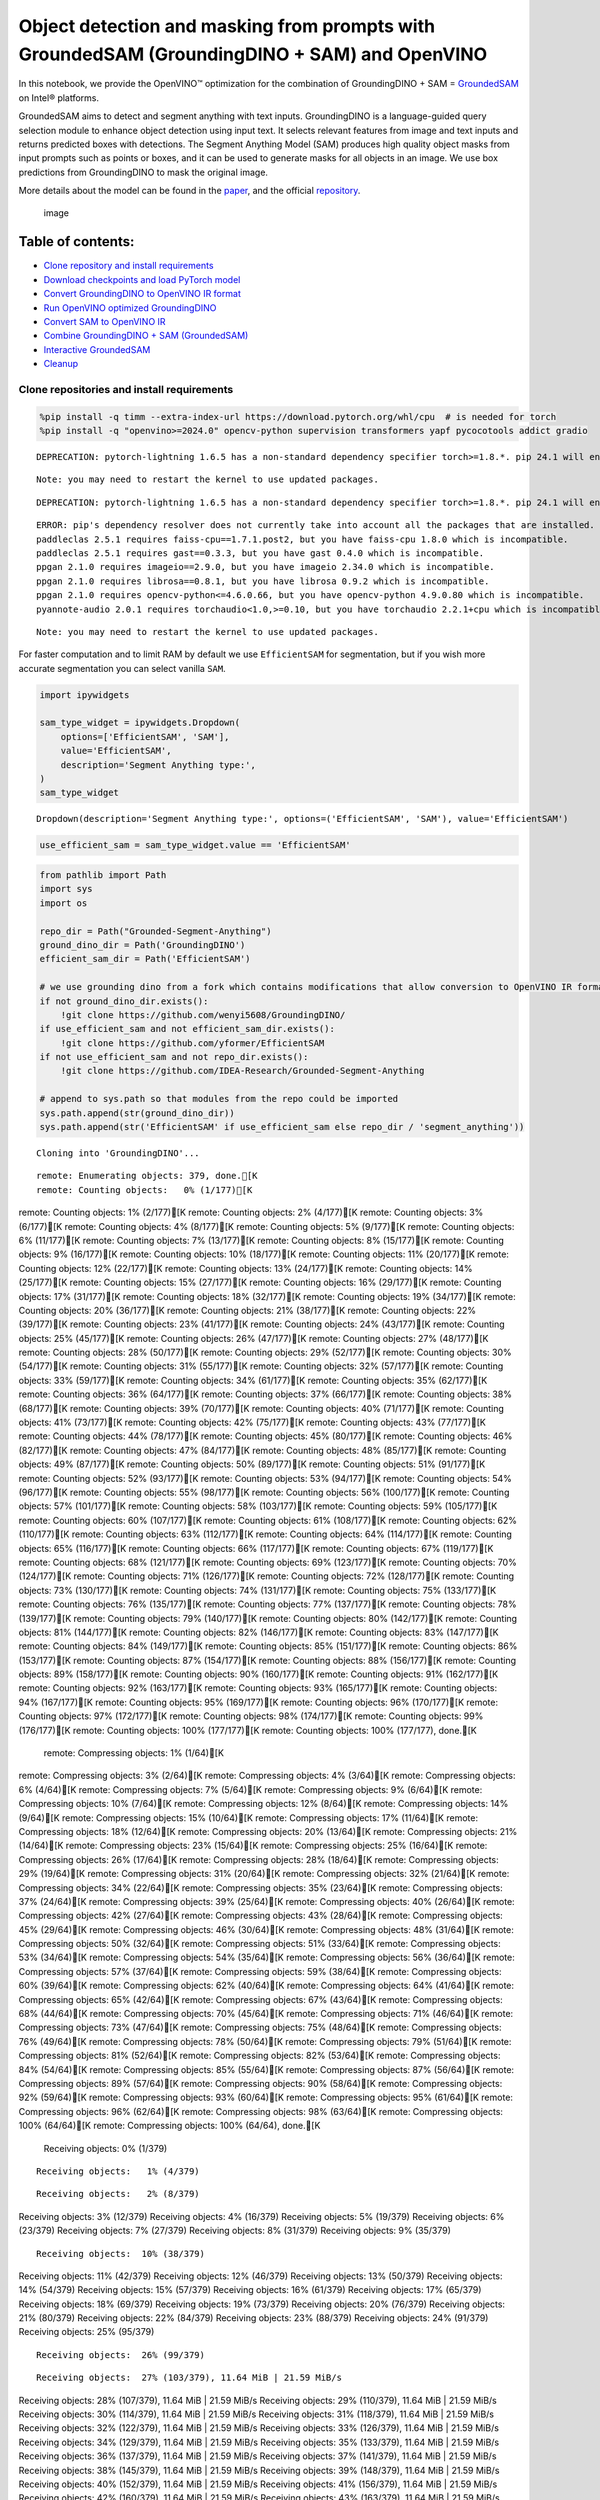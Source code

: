 Object detection and masking from prompts with GroundedSAM (GroundingDINO + SAM) and OpenVINO
=============================================================================================

In this notebook, we provide the OpenVINO™ optimization for the
combination of GroundingDINO + SAM =
`GroundedSAM <https://github.com/IDEA-Research/Grounded-Segment-Anything>`__
on Intel® platforms.

GroundedSAM aims to detect and segment anything with text inputs.
GroundingDINO is a language-guided query selection module to enhance
object detection using input text. It selects relevant features from
image and text inputs and returns predicted boxes with detections. The
Segment Anything Model (SAM) produces high quality object masks from
input prompts such as points or boxes, and it can be used to generate
masks for all objects in an image. We use box predictions from
GroundingDINO to mask the original image.

More details about the model can be found in the
`paper <https://arxiv.org/abs/2401.14159>`__, and the official
`repository <https://github.com/IDEA-Research/Grounded-Segment-Anything>`__.

.. figure:: https://github.com/openvinotoolkit/openvino_notebooks/assets/5703039/3c19063a-c60a-4d5d-b534-e1305a854180
   :alt: image

   image

Table of contents:
^^^^^^^^^^^^^^^^^^

-  `Clone repository and install
   requirements <#clone-repository-and-install-requirements>`__
-  `Download checkpoints and load PyTorch
   model <#download-checkpoints-and-load-pytorch-model>`__
-  `Convert GroundingDINO to OpenVINO IR
   format <#convert-groundingdino-to-openvino-ir-format>`__
-  `Run OpenVINO optimized
   GroundingDINO <#run-openvino-optimized-groundingdino>`__
-  `Convert SAM to OpenVINO IR <#convert-sam-to-openvino-ir>`__
-  `Combine GroundingDINO + SAM
   (GroundedSAM) <#combine-groundingdino--sam-groundedsam>`__
-  `Interactive GroundedSAM <#interactive-groundedsam>`__
-  `Cleanup <#cleanup>`__

Clone repositories and install requirements
~~~~~~~~~~~~~~~~~~~~~~~~~~~~~~~~~~~~~~~~~~~



.. code:: ipython3

    %pip install -q timm --extra-index-url https://download.pytorch.org/whl/cpu  # is needed for torch
    %pip install -q "openvino>=2024.0" opencv-python supervision transformers yapf pycocotools addict gradio


.. parsed-literal::

    DEPRECATION: pytorch-lightning 1.6.5 has a non-standard dependency specifier torch>=1.8.*. pip 24.1 will enforce this behaviour change. A possible replacement is to upgrade to a newer version of pytorch-lightning or contact the author to suggest that they release a version with a conforming dependency specifiers. Discussion can be found at https://github.com/pypa/pip/issues/12063
    

.. parsed-literal::

    Note: you may need to restart the kernel to use updated packages.


.. parsed-literal::

    DEPRECATION: pytorch-lightning 1.6.5 has a non-standard dependency specifier torch>=1.8.*. pip 24.1 will enforce this behaviour change. A possible replacement is to upgrade to a newer version of pytorch-lightning or contact the author to suggest that they release a version with a conforming dependency specifiers. Discussion can be found at https://github.com/pypa/pip/issues/12063
    

.. parsed-literal::

    ERROR: pip's dependency resolver does not currently take into account all the packages that are installed. This behaviour is the source of the following dependency conflicts.
    paddleclas 2.5.1 requires faiss-cpu==1.7.1.post2, but you have faiss-cpu 1.8.0 which is incompatible.
    paddleclas 2.5.1 requires gast==0.3.3, but you have gast 0.4.0 which is incompatible.
    ppgan 2.1.0 requires imageio==2.9.0, but you have imageio 2.34.0 which is incompatible.
    ppgan 2.1.0 requires librosa==0.8.1, but you have librosa 0.9.2 which is incompatible.
    ppgan 2.1.0 requires opencv-python<=4.6.0.66, but you have opencv-python 4.9.0.80 which is incompatible.
    pyannote-audio 2.0.1 requires torchaudio<1.0,>=0.10, but you have torchaudio 2.2.1+cpu which is incompatible.
    

.. parsed-literal::

    Note: you may need to restart the kernel to use updated packages.


For faster computation and to limit RAM by default we use
``EfficientSAM`` for segmentation, but if you wish more accurate
segmentation you can select vanilla ``SAM``.

.. code:: ipython3

    import ipywidgets
    
    sam_type_widget = ipywidgets.Dropdown(
        options=['EfficientSAM', 'SAM'],
        value='EfficientSAM',
        description='Segment Anything type:',
    )
    sam_type_widget




.. parsed-literal::

    Dropdown(description='Segment Anything type:', options=('EfficientSAM', 'SAM'), value='EfficientSAM')



.. code:: ipython3

    use_efficient_sam = sam_type_widget.value == 'EfficientSAM'

.. code:: ipython3

    from pathlib import Path
    import sys
    import os
    
    repo_dir = Path("Grounded-Segment-Anything")
    ground_dino_dir = Path('GroundingDINO')
    efficient_sam_dir = Path('EfficientSAM')
    
    # we use grounding dino from a fork which contains modifications that allow conversion to OpenVINO IR format
    if not ground_dino_dir.exists():
        !git clone https://github.com/wenyi5608/GroundingDINO/
    if use_efficient_sam and not efficient_sam_dir.exists():
        !git clone https://github.com/yformer/EfficientSAM
    if not use_efficient_sam and not repo_dir.exists():
        !git clone https://github.com/IDEA-Research/Grounded-Segment-Anything
    
    # append to sys.path so that modules from the repo could be imported
    sys.path.append(str(ground_dino_dir))
    sys.path.append(str('EfficientSAM' if use_efficient_sam else repo_dir / 'segment_anything'))


.. parsed-literal::

    Cloning into 'GroundingDINO'...


.. parsed-literal::

    remote: Enumerating objects: 379, done.[K
    remote: Counting objects:   0% (1/177)[K
remote: Counting objects:   1% (2/177)[K
remote: Counting objects:   2% (4/177)[K
remote: Counting objects:   3% (6/177)[K
remote: Counting objects:   4% (8/177)[K
remote: Counting objects:   5% (9/177)[K
remote: Counting objects:   6% (11/177)[K
remote: Counting objects:   7% (13/177)[K
remote: Counting objects:   8% (15/177)[K
remote: Counting objects:   9% (16/177)[K
remote: Counting objects:  10% (18/177)[K
remote: Counting objects:  11% (20/177)[K
remote: Counting objects:  12% (22/177)[K
remote: Counting objects:  13% (24/177)[K
remote: Counting objects:  14% (25/177)[K
remote: Counting objects:  15% (27/177)[K
remote: Counting objects:  16% (29/177)[K
remote: Counting objects:  17% (31/177)[K
remote: Counting objects:  18% (32/177)[K
remote: Counting objects:  19% (34/177)[K
remote: Counting objects:  20% (36/177)[K
remote: Counting objects:  21% (38/177)[K
remote: Counting objects:  22% (39/177)[K
remote: Counting objects:  23% (41/177)[K
remote: Counting objects:  24% (43/177)[K
remote: Counting objects:  25% (45/177)[K
remote: Counting objects:  26% (47/177)[K
remote: Counting objects:  27% (48/177)[K
remote: Counting objects:  28% (50/177)[K
remote: Counting objects:  29% (52/177)[K
remote: Counting objects:  30% (54/177)[K
remote: Counting objects:  31% (55/177)[K
remote: Counting objects:  32% (57/177)[K
remote: Counting objects:  33% (59/177)[K
remote: Counting objects:  34% (61/177)[K
remote: Counting objects:  35% (62/177)[K
remote: Counting objects:  36% (64/177)[K
remote: Counting objects:  37% (66/177)[K
remote: Counting objects:  38% (68/177)[K
remote: Counting objects:  39% (70/177)[K
remote: Counting objects:  40% (71/177)[K
remote: Counting objects:  41% (73/177)[K
remote: Counting objects:  42% (75/177)[K
remote: Counting objects:  43% (77/177)[K
remote: Counting objects:  44% (78/177)[K
remote: Counting objects:  45% (80/177)[K
remote: Counting objects:  46% (82/177)[K
remote: Counting objects:  47% (84/177)[K
remote: Counting objects:  48% (85/177)[K
remote: Counting objects:  49% (87/177)[K
remote: Counting objects:  50% (89/177)[K
remote: Counting objects:  51% (91/177)[K
remote: Counting objects:  52% (93/177)[K
remote: Counting objects:  53% (94/177)[K
remote: Counting objects:  54% (96/177)[K
remote: Counting objects:  55% (98/177)[K
remote: Counting objects:  56% (100/177)[K
remote: Counting objects:  57% (101/177)[K
remote: Counting objects:  58% (103/177)[K
remote: Counting objects:  59% (105/177)[K
remote: Counting objects:  60% (107/177)[K
remote: Counting objects:  61% (108/177)[K
remote: Counting objects:  62% (110/177)[K
remote: Counting objects:  63% (112/177)[K
remote: Counting objects:  64% (114/177)[K
remote: Counting objects:  65% (116/177)[K
remote: Counting objects:  66% (117/177)[K
remote: Counting objects:  67% (119/177)[K
remote: Counting objects:  68% (121/177)[K
remote: Counting objects:  69% (123/177)[K
remote: Counting objects:  70% (124/177)[K
remote: Counting objects:  71% (126/177)[K
remote: Counting objects:  72% (128/177)[K
remote: Counting objects:  73% (130/177)[K
remote: Counting objects:  74% (131/177)[K
remote: Counting objects:  75% (133/177)[K
remote: Counting objects:  76% (135/177)[K
remote: Counting objects:  77% (137/177)[K
remote: Counting objects:  78% (139/177)[K
remote: Counting objects:  79% (140/177)[K
remote: Counting objects:  80% (142/177)[K
remote: Counting objects:  81% (144/177)[K
remote: Counting objects:  82% (146/177)[K
remote: Counting objects:  83% (147/177)[K
remote: Counting objects:  84% (149/177)[K
remote: Counting objects:  85% (151/177)[K
remote: Counting objects:  86% (153/177)[K
remote: Counting objects:  87% (154/177)[K
remote: Counting objects:  88% (156/177)[K
remote: Counting objects:  89% (158/177)[K
remote: Counting objects:  90% (160/177)[K
remote: Counting objects:  91% (162/177)[K
remote: Counting objects:  92% (163/177)[K
remote: Counting objects:  93% (165/177)[K
remote: Counting objects:  94% (167/177)[K
remote: Counting objects:  95% (169/177)[K
remote: Counting objects:  96% (170/177)[K
remote: Counting objects:  97% (172/177)[K
remote: Counting objects:  98% (174/177)[K
remote: Counting objects:  99% (176/177)[K
remote: Counting objects: 100% (177/177)[K
remote: Counting objects: 100% (177/177), done.[K
    remote: Compressing objects:   1% (1/64)[K
remote: Compressing objects:   3% (2/64)[K
remote: Compressing objects:   4% (3/64)[K
remote: Compressing objects:   6% (4/64)[K
remote: Compressing objects:   7% (5/64)[K
remote: Compressing objects:   9% (6/64)[K
remote: Compressing objects:  10% (7/64)[K
remote: Compressing objects:  12% (8/64)[K
remote: Compressing objects:  14% (9/64)[K
remote: Compressing objects:  15% (10/64)[K
remote: Compressing objects:  17% (11/64)[K
remote: Compressing objects:  18% (12/64)[K
remote: Compressing objects:  20% (13/64)[K
remote: Compressing objects:  21% (14/64)[K
remote: Compressing objects:  23% (15/64)[K
remote: Compressing objects:  25% (16/64)[K
remote: Compressing objects:  26% (17/64)[K
remote: Compressing objects:  28% (18/64)[K
remote: Compressing objects:  29% (19/64)[K
remote: Compressing objects:  31% (20/64)[K
remote: Compressing objects:  32% (21/64)[K
remote: Compressing objects:  34% (22/64)[K
remote: Compressing objects:  35% (23/64)[K
remote: Compressing objects:  37% (24/64)[K
remote: Compressing objects:  39% (25/64)[K
remote: Compressing objects:  40% (26/64)[K
remote: Compressing objects:  42% (27/64)[K
remote: Compressing objects:  43% (28/64)[K
remote: Compressing objects:  45% (29/64)[K
remote: Compressing objects:  46% (30/64)[K
remote: Compressing objects:  48% (31/64)[K
remote: Compressing objects:  50% (32/64)[K
remote: Compressing objects:  51% (33/64)[K
remote: Compressing objects:  53% (34/64)[K
remote: Compressing objects:  54% (35/64)[K
remote: Compressing objects:  56% (36/64)[K
remote: Compressing objects:  57% (37/64)[K
remote: Compressing objects:  59% (38/64)[K
remote: Compressing objects:  60% (39/64)[K
remote: Compressing objects:  62% (40/64)[K
remote: Compressing objects:  64% (41/64)[K
remote: Compressing objects:  65% (42/64)[K
remote: Compressing objects:  67% (43/64)[K
remote: Compressing objects:  68% (44/64)[K
remote: Compressing objects:  70% (45/64)[K
remote: Compressing objects:  71% (46/64)[K
remote: Compressing objects:  73% (47/64)[K
remote: Compressing objects:  75% (48/64)[K
remote: Compressing objects:  76% (49/64)[K
remote: Compressing objects:  78% (50/64)[K
remote: Compressing objects:  79% (51/64)[K
remote: Compressing objects:  81% (52/64)[K
remote: Compressing objects:  82% (53/64)[K
remote: Compressing objects:  84% (54/64)[K
remote: Compressing objects:  85% (55/64)[K
remote: Compressing objects:  87% (56/64)[K
remote: Compressing objects:  89% (57/64)[K
remote: Compressing objects:  90% (58/64)[K
remote: Compressing objects:  92% (59/64)[K
remote: Compressing objects:  93% (60/64)[K
remote: Compressing objects:  95% (61/64)[K
remote: Compressing objects:  96% (62/64)[K
remote: Compressing objects:  98% (63/64)[K
remote: Compressing objects: 100% (64/64)[K
remote: Compressing objects: 100% (64/64), done.[K
    Receiving objects:   0% (1/379)

.. parsed-literal::

    Receiving objects:   1% (4/379)

.. parsed-literal::

    Receiving objects:   2% (8/379)
Receiving objects:   3% (12/379)
Receiving objects:   4% (16/379)
Receiving objects:   5% (19/379)
Receiving objects:   6% (23/379)
Receiving objects:   7% (27/379)
Receiving objects:   8% (31/379)
Receiving objects:   9% (35/379)

.. parsed-literal::

    Receiving objects:  10% (38/379)
Receiving objects:  11% (42/379)
Receiving objects:  12% (46/379)
Receiving objects:  13% (50/379)
Receiving objects:  14% (54/379)
Receiving objects:  15% (57/379)
Receiving objects:  16% (61/379)
Receiving objects:  17% (65/379)
Receiving objects:  18% (69/379)
Receiving objects:  19% (73/379)
Receiving objects:  20% (76/379)
Receiving objects:  21% (80/379)
Receiving objects:  22% (84/379)
Receiving objects:  23% (88/379)
Receiving objects:  24% (91/379)
Receiving objects:  25% (95/379)

.. parsed-literal::

    Receiving objects:  26% (99/379)

.. parsed-literal::

    Receiving objects:  27% (103/379), 11.64 MiB | 21.59 MiB/s
Receiving objects:  28% (107/379), 11.64 MiB | 21.59 MiB/s
Receiving objects:  29% (110/379), 11.64 MiB | 21.59 MiB/s
Receiving objects:  30% (114/379), 11.64 MiB | 21.59 MiB/s
Receiving objects:  31% (118/379), 11.64 MiB | 21.59 MiB/s
Receiving objects:  32% (122/379), 11.64 MiB | 21.59 MiB/s
Receiving objects:  33% (126/379), 11.64 MiB | 21.59 MiB/s
Receiving objects:  34% (129/379), 11.64 MiB | 21.59 MiB/s
Receiving objects:  35% (133/379), 11.64 MiB | 21.59 MiB/s
Receiving objects:  36% (137/379), 11.64 MiB | 21.59 MiB/s
Receiving objects:  37% (141/379), 11.64 MiB | 21.59 MiB/s
Receiving objects:  38% (145/379), 11.64 MiB | 21.59 MiB/s
Receiving objects:  39% (148/379), 11.64 MiB | 21.59 MiB/s
Receiving objects:  40% (152/379), 11.64 MiB | 21.59 MiB/s
Receiving objects:  41% (156/379), 11.64 MiB | 21.59 MiB/s
Receiving objects:  42% (160/379), 11.64 MiB | 21.59 MiB/s
Receiving objects:  43% (163/379), 11.64 MiB | 21.59 MiB/s
Receiving objects:  44% (167/379), 11.64 MiB | 21.59 MiB/s
Receiving objects:  45% (171/379), 11.64 MiB | 21.59 MiB/s
Receiving objects:  46% (175/379), 11.64 MiB | 21.59 MiB/s
Receiving objects:  47% (179/379), 11.64 MiB | 21.59 MiB/s
Receiving objects:  48% (182/379), 11.64 MiB | 21.59 MiB/s
Receiving objects:  49% (186/379), 11.64 MiB | 21.59 MiB/s

.. parsed-literal::

    Receiving objects:  50% (190/379), 11.64 MiB | 21.59 MiB/s
Receiving objects:  51% (194/379), 11.64 MiB | 21.59 MiB/s
Receiving objects:  52% (198/379), 11.64 MiB | 21.59 MiB/s
Receiving objects:  53% (201/379), 11.64 MiB | 21.59 MiB/s
Receiving objects:  54% (205/379), 11.64 MiB | 21.59 MiB/s
Receiving objects:  55% (209/379), 11.64 MiB | 21.59 MiB/s
Receiving objects:  56% (213/379), 11.64 MiB | 21.59 MiB/s
Receiving objects:  57% (217/379), 11.64 MiB | 21.59 MiB/s
Receiving objects:  58% (220/379), 11.64 MiB | 21.59 MiB/s
Receiving objects:  59% (224/379), 11.64 MiB | 21.59 MiB/s
Receiving objects:  60% (228/379), 11.64 MiB | 21.59 MiB/s
Receiving objects:  61% (232/379), 11.64 MiB | 21.59 MiB/s
Receiving objects:  62% (235/379), 11.64 MiB | 21.59 MiB/s
Receiving objects:  63% (239/379), 11.64 MiB | 21.59 MiB/s
Receiving objects:  64% (243/379), 11.64 MiB | 21.59 MiB/s
Receiving objects:  65% (247/379), 11.64 MiB | 21.59 MiB/s
Receiving objects:  66% (251/379), 11.64 MiB | 21.59 MiB/s
Receiving objects:  67% (254/379), 11.64 MiB | 21.59 MiB/s
Receiving objects:  68% (258/379), 11.64 MiB | 21.59 MiB/s
Receiving objects:  69% (262/379), 11.64 MiB | 21.59 MiB/s
Receiving objects:  70% (266/379), 11.64 MiB | 21.59 MiB/s
Receiving objects:  71% (270/379), 11.64 MiB | 21.59 MiB/s
Receiving objects:  72% (273/379), 11.64 MiB | 21.59 MiB/s
Receiving objects:  73% (277/379), 11.64 MiB | 21.59 MiB/s
Receiving objects:  74% (281/379), 11.64 MiB | 21.59 MiB/s
Receiving objects:  75% (285/379), 11.64 MiB | 21.59 MiB/s
remote: Total 379 (delta 137), reused 113 (delta 113), pack-reused 202[K
    Receiving objects:  76% (289/379), 11.64 MiB | 21.59 MiB/s
Receiving objects:  77% (292/379), 11.64 MiB | 21.59 MiB/s
Receiving objects:  78% (296/379), 11.64 MiB | 21.59 MiB/s
Receiving objects:  79% (300/379), 11.64 MiB | 21.59 MiB/s
Receiving objects:  80% (304/379), 11.64 MiB | 21.59 MiB/s
Receiving objects:  81% (307/379), 11.64 MiB | 21.59 MiB/s
Receiving objects:  82% (311/379), 11.64 MiB | 21.59 MiB/s
Receiving objects:  83% (315/379), 11.64 MiB | 21.59 MiB/s
Receiving objects:  84% (319/379), 11.64 MiB | 21.59 MiB/s
Receiving objects:  85% (323/379), 11.64 MiB | 21.59 MiB/s
Receiving objects:  86% (326/379), 11.64 MiB | 21.59 MiB/s
Receiving objects:  87% (330/379), 11.64 MiB | 21.59 MiB/s
Receiving objects:  88% (334/379), 11.64 MiB | 21.59 MiB/s
Receiving objects:  89% (338/379), 11.64 MiB | 21.59 MiB/s
Receiving objects:  90% (342/379), 11.64 MiB | 21.59 MiB/s
Receiving objects:  91% (345/379), 11.64 MiB | 21.59 MiB/s
Receiving objects:  92% (349/379), 11.64 MiB | 21.59 MiB/s
Receiving objects:  93% (353/379), 11.64 MiB | 21.59 MiB/s
Receiving objects:  94% (357/379), 11.64 MiB | 21.59 MiB/s
Receiving objects:  95% (361/379), 11.64 MiB | 21.59 MiB/s
Receiving objects:  96% (364/379), 11.64 MiB | 21.59 MiB/s
Receiving objects:  97% (368/379), 11.64 MiB | 21.59 MiB/s
Receiving objects:  98% (372/379), 11.64 MiB | 21.59 MiB/s
Receiving objects:  99% (376/379), 11.64 MiB | 21.59 MiB/s
Receiving objects: 100% (379/379), 11.64 MiB | 21.59 MiB/s
Receiving objects: 100% (379/379), 14.03 MiB | 21.38 MiB/s, done.
    Resolving deltas:   0% (0/195)
Resolving deltas:   1% (2/195)
Resolving deltas:   3% (7/195)
Resolving deltas:   7% (14/195)
Resolving deltas:   8% (16/195)
Resolving deltas:  16% (32/195)
Resolving deltas:  17% (35/195)
Resolving deltas:  18% (37/195)
Resolving deltas:  19% (38/195)
Resolving deltas:  20% (40/195)
Resolving deltas:  21% (41/195)
Resolving deltas:  22% (43/195)
Resolving deltas:  27% (53/195)
Resolving deltas:  42% (83/195)
Resolving deltas:  44% (87/195)
Resolving deltas:  47% (93/195)
Resolving deltas:  55% (108/195)
Resolving deltas:  56% (111/195)
Resolving deltas:  57% (112/195)
Resolving deltas:  58% (114/195)
Resolving deltas:  60% (117/195)
Resolving deltas:  61% (119/195)
Resolving deltas:  63% (123/195)
Resolving deltas:  65% (127/195)
Resolving deltas:  69% (135/195)
Resolving deltas:  70% (138/195)
Resolving deltas:  71% (139/195)
Resolving deltas:  72% (142/195)
Resolving deltas:  75% (148/195)
Resolving deltas:  76% (149/195)
Resolving deltas:  78% (153/195)
Resolving deltas:  80% (157/195)
Resolving deltas:  82% (160/195)
Resolving deltas: 100% (195/195)
Resolving deltas: 100% (195/195), done.


.. parsed-literal::

    Cloning into 'EfficientSAM'...


.. parsed-literal::

    remote: Enumerating objects: 424, done.[K
    remote: Counting objects:   0% (1/140)[K
remote: Counting objects:   1% (2/140)[K
remote: Counting objects:   2% (3/140)[K
remote: Counting objects:   3% (5/140)[K
remote: Counting objects:   4% (6/140)[K
remote: Counting objects:   5% (7/140)[K
remote: Counting objects:   6% (9/140)[K
remote: Counting objects:   7% (10/140)[K
remote: Counting objects:   8% (12/140)[K
remote: Counting objects:   9% (13/140)[K
remote: Counting objects:  10% (14/140)[K
remote: Counting objects:  11% (16/140)[K
remote: Counting objects:  12% (17/140)[K
remote: Counting objects:  13% (19/140)[K
remote: Counting objects:  14% (20/140)[K
remote: Counting objects:  15% (21/140)[K
remote: Counting objects:  16% (23/140)[K
remote: Counting objects:  17% (24/140)[K
remote: Counting objects:  18% (26/140)[K
remote: Counting objects:  19% (27/140)[K
remote: Counting objects:  20% (28/140)[K
remote: Counting objects:  21% (30/140)[K
remote: Counting objects:  22% (31/140)[K
remote: Counting objects:  23% (33/140)[K
remote: Counting objects:  24% (34/140)[K
remote: Counting objects:  25% (35/140)[K
remote: Counting objects:  26% (37/140)[K
remote: Counting objects:  27% (38/140)[K
remote: Counting objects:  28% (40/140)[K
remote: Counting objects:  29% (41/140)[K
remote: Counting objects:  30% (42/140)[K
remote: Counting objects:  31% (44/140)[K
remote: Counting objects:  32% (45/140)[K
remote: Counting objects:  33% (47/140)[K
remote: Counting objects:  34% (48/140)[K
remote: Counting objects:  35% (49/140)[K
remote: Counting objects:  36% (51/140)[K
remote: Counting objects:  37% (52/140)[K
remote: Counting objects:  38% (54/140)[K
remote: Counting objects:  39% (55/140)[K
remote: Counting objects:  40% (56/140)[K
remote: Counting objects:  41% (58/140)[K
remote: Counting objects:  42% (59/140)[K
remote: Counting objects:  43% (61/140)[K
remote: Counting objects:  44% (62/140)[K
remote: Counting objects:  45% (63/140)[K
remote: Counting objects:  46% (65/140)[K
remote: Counting objects:  47% (66/140)[K
remote: Counting objects:  48% (68/140)[K
remote: Counting objects:  49% (69/140)[K
remote: Counting objects:  50% (70/140)[K
remote: Counting objects:  51% (72/140)[K
remote: Counting objects:  52% (73/140)[K
remote: Counting objects:  53% (75/140)[K
remote: Counting objects:  54% (76/140)[K
remote: Counting objects:  55% (77/140)[K
remote: Counting objects:  56% (79/140)[K
remote: Counting objects:  57% (80/140)[K
remote: Counting objects:  58% (82/140)[K
remote: Counting objects:  59% (83/140)[K
remote: Counting objects:  60% (84/140)[K
remote: Counting objects:  61% (86/140)[K
remote: Counting objects:  62% (87/140)[K
remote: Counting objects:  63% (89/140)[K
remote: Counting objects:  64% (90/140)[K
remote: Counting objects:  65% (91/140)[K
remote: Counting objects:  66% (93/140)[K
remote: Counting objects:  67% (94/140)[K
remote: Counting objects:  68% (96/140)[K
remote: Counting objects:  69% (97/140)[K
remote: Counting objects:  70% (98/140)[K
remote: Counting objects:  71% (100/140)[K
remote: Counting objects:  72% (101/140)[K
remote: Counting objects:  73% (103/140)[K
remote: Counting objects:  74% (104/140)[K
remote: Counting objects:  75% (105/140)[K
remote: Counting objects:  76% (107/140)[K
remote: Counting objects:  77% (108/140)[K
remote: Counting objects:  78% (110/140)[K
remote: Counting objects:  79% (111/140)[K
remote: Counting objects:  80% (112/140)[K
remote: Counting objects:  81% (114/140)[K
remote: Counting objects:  82% (115/140)[K
remote: Counting objects:  83% (117/140)[K
remote: Counting objects:  84% (118/140)[K
remote: Counting objects:  85% (119/140)[K
remote: Counting objects:  86% (121/140)[K
remote: Counting objects:  87% (122/140)[K

.. parsed-literal::

    remote: Counting objects:  88% (124/140)[K
remote: Counting objects:  89% (125/140)[K
remote: Counting objects:  90% (126/140)[K
remote: Counting objects:  91% (128/140)[K
remote: Counting objects:  92% (129/140)[K
remote: Counting objects:  93% (131/140)[K
remote: Counting objects:  94% (132/140)[K
remote: Counting objects:  95% (133/140)[K
remote: Counting objects:  96% (135/140)[K
remote: Counting objects:  97% (136/140)[K
remote: Counting objects:  98% (138/140)[K
remote: Counting objects:  99% (139/140)[K
remote: Counting objects: 100% (140/140)[K
remote: Counting objects: 100% (140/140), done.[K
    remote: Compressing objects:   1% (1/85)[K
remote: Compressing objects:   2% (2/85)[K
remote: Compressing objects:   3% (3/85)[K
remote: Compressing objects:   4% (4/85)[K
remote: Compressing objects:   5% (5/85)[K
remote: Compressing objects:   7% (6/85)[K
remote: Compressing objects:   8% (7/85)[K
remote: Compressing objects:   9% (8/85)[K
remote: Compressing objects:  10% (9/85)[K
remote: Compressing objects:  11% (10/85)[K

.. parsed-literal::

    remote: Compressing objects:  12% (11/85)[K
remote: Compressing objects:  14% (12/85)[K
remote: Compressing objects:  15% (13/85)[K
remote: Compressing objects:  16% (14/85)[K
remote: Compressing objects:  17% (15/85)[K
remote: Compressing objects:  18% (16/85)[K
remote: Compressing objects:  20% (17/85)[K
remote: Compressing objects:  21% (18/85)[K
remote: Compressing objects:  22% (19/85)[K
remote: Compressing objects:  23% (20/85)[K
remote: Compressing objects:  24% (21/85)[K
remote: Compressing objects:  25% (22/85)[K
remote: Compressing objects:  27% (23/85)[K
remote: Compressing objects:  28% (24/85)[K
remote: Compressing objects:  29% (25/85)[K
remote: Compressing objects:  30% (26/85)[K
remote: Compressing objects:  31% (27/85)[K
remote: Compressing objects:  32% (28/85)[K
remote: Compressing objects:  34% (29/85)[K
remote: Compressing objects:  35% (30/85)[K
remote: Compressing objects:  36% (31/85)[K
remote: Compressing objects:  37% (32/85)[K
remote: Compressing objects:  38% (33/85)[K
remote: Compressing objects:  40% (34/85)[K
remote: Compressing objects:  41% (35/85)[K
remote: Compressing objects:  42% (36/85)[K
remote: Compressing objects:  43% (37/85)[K
remote: Compressing objects:  44% (38/85)[K
remote: Compressing objects:  45% (39/85)[K
remote: Compressing objects:  47% (40/85)[K
remote: Compressing objects:  48% (41/85)[K
remote: Compressing objects:  49% (42/85)[K
remote: Compressing objects:  50% (43/85)[K
remote: Compressing objects:  51% (44/85)[K
remote: Compressing objects:  52% (45/85)[K
remote: Compressing objects:  54% (46/85)[K
remote: Compressing objects:  55% (47/85)[K
remote: Compressing objects:  56% (48/85)[K
remote: Compressing objects:  57% (49/85)[K
remote: Compressing objects:  58% (50/85)[K
remote: Compressing objects:  60% (51/85)[K
remote: Compressing objects:  61% (52/85)[K
remote: Compressing objects:  62% (53/85)[K
remote: Compressing objects:  63% (54/85)[K
remote: Compressing objects:  64% (55/85)[K
remote: Compressing objects:  65% (56/85)[K
remote: Compressing objects:  67% (57/85)[K
remote: Compressing objects:  68% (58/85)[K
remote: Compressing objects:  69% (59/85)[K
remote: Compressing objects:  70% (60/85)[K
remote: Compressing objects:  71% (61/85)[K
remote: Compressing objects:  72% (62/85)[K
remote: Compressing objects:  74% (63/85)[K
remote: Compressing objects:  75% (64/85)[K
remote: Compressing objects:  76% (65/85)[K
remote: Compressing objects:  77% (66/85)[K
remote: Compressing objects:  78% (67/85)[K
remote: Compressing objects:  80% (68/85)[K
remote: Compressing objects:  81% (69/85)[K
remote: Compressing objects:  82% (70/85)[K
remote: Compressing objects:  83% (71/85)[K
remote: Compressing objects:  84% (72/85)[K
remote: Compressing objects:  85% (73/85)[K
remote: Compressing objects:  87% (74/85)[K
remote: Compressing objects:  88% (75/85)[K
remote: Compressing objects:  89% (76/85)[K
remote: Compressing objects:  90% (77/85)[K
remote: Compressing objects:  91% (78/85)[K
remote: Compressing objects:  92% (79/85)[K
remote: Compressing objects:  94% (80/85)[K
remote: Compressing objects:  95% (81/85)[K
remote: Compressing objects:  96% (82/85)[K
remote: Compressing objects:  97% (83/85)[K
remote: Compressing objects:  98% (84/85)[K
remote: Compressing objects: 100% (85/85)[K
remote: Compressing objects: 100% (85/85), done.[K
    Receiving objects:   0% (1/424)

.. parsed-literal::

    Receiving objects:   1% (5/424)
Receiving objects:   2% (9/424)
Receiving objects:   3% (13/424)
Receiving objects:   4% (17/424)

.. parsed-literal::

    Receiving objects:   5% (22/424)
Receiving objects:   6% (26/424)

.. parsed-literal::

    Receiving objects:   6% (26/424), 20.47 MiB | 20.46 MiB/s

.. parsed-literal::

    Receiving objects:   6% (29/424), 42.52 MiB | 21.15 MiB/s

.. parsed-literal::

    Receiving objects:   6% (29/424), 64.88 MiB | 21.43 MiB/s

.. parsed-literal::

    Receiving objects:   7% (30/424), 72.89 MiB | 20.50 MiB/s
Receiving objects:   8% (34/424), 72.89 MiB | 20.50 MiB/s
Receiving objects:   9% (39/424), 72.89 MiB | 20.50 MiB/s
Receiving objects:  10% (43/424), 72.89 MiB | 20.50 MiB/s
Receiving objects:  11% (47/424), 72.89 MiB | 20.50 MiB/s

.. parsed-literal::

    Receiving objects:  12% (51/424), 72.89 MiB | 20.50 MiB/s
Receiving objects:  13% (56/424), 72.89 MiB | 20.50 MiB/s
Receiving objects:  14% (60/424), 72.89 MiB | 20.50 MiB/s
Receiving objects:  15% (64/424), 72.89 MiB | 20.50 MiB/s
Receiving objects:  16% (68/424), 72.89 MiB | 20.50 MiB/s
Receiving objects:  17% (73/424), 72.89 MiB | 20.50 MiB/s
Receiving objects:  18% (77/424), 72.89 MiB | 20.50 MiB/s
Receiving objects:  19% (81/424), 72.89 MiB | 20.50 MiB/s
Receiving objects:  20% (85/424), 72.89 MiB | 20.50 MiB/s
Receiving objects:  21% (90/424), 72.89 MiB | 20.50 MiB/s
Receiving objects:  22% (94/424), 72.89 MiB | 20.50 MiB/s
Receiving objects:  23% (98/424), 72.89 MiB | 20.50 MiB/s
Receiving objects:  24% (102/424), 72.89 MiB | 20.50 MiB/s
Receiving objects:  25% (106/424), 72.89 MiB | 20.50 MiB/s
Receiving objects:  26% (111/424), 72.89 MiB | 20.50 MiB/s
Receiving objects:  27% (115/424), 72.89 MiB | 20.50 MiB/s

.. parsed-literal::

    Receiving objects:  27% (115/424), 83.68 MiB | 20.63 MiB/s

.. parsed-literal::

    Receiving objects:  27% (115/424), 107.54 MiB | 21.41 MiB/s

.. parsed-literal::

    Receiving objects:  27% (115/424), 131.54 MiB | 21.79 MiB/s

.. parsed-literal::

    Receiving objects:  27% (115/424), 156.82 MiB | 22.49 MiB/s

.. parsed-literal::

    Receiving objects:  28% (119/424), 169.11 MiB | 22.60 MiB/s
Receiving objects:  29% (123/424), 169.11 MiB | 22.60 MiB/s
Receiving objects:  30% (128/424), 169.11 MiB | 22.60 MiB/s
Receiving objects:  31% (132/424), 169.11 MiB | 22.60 MiB/s
Receiving objects:  32% (136/424), 169.11 MiB | 22.60 MiB/s
Receiving objects:  33% (140/424), 169.11 MiB | 22.60 MiB/s
Receiving objects:  34% (145/424), 169.11 MiB | 22.60 MiB/s
Receiving objects:  35% (149/424), 169.11 MiB | 22.60 MiB/s
Receiving objects:  36% (153/424), 169.11 MiB | 22.60 MiB/s
Receiving objects:  37% (157/424), 169.11 MiB | 22.60 MiB/s
Receiving objects:  38% (162/424), 169.11 MiB | 22.60 MiB/s
Receiving objects:  39% (166/424), 169.11 MiB | 22.60 MiB/s
Receiving objects:  40% (170/424), 169.11 MiB | 22.60 MiB/s
Receiving objects:  41% (174/424), 169.11 MiB | 22.60 MiB/s
Receiving objects:  42% (179/424), 169.11 MiB | 22.60 MiB/s
Receiving objects:  43% (183/424), 169.11 MiB | 22.60 MiB/s
Receiving objects:  44% (187/424), 169.11 MiB | 22.60 MiB/s
Receiving objects:  45% (191/424), 169.11 MiB | 22.60 MiB/s
Receiving objects:  46% (196/424), 169.11 MiB | 22.60 MiB/s
Receiving objects:  47% (200/424), 169.11 MiB | 22.60 MiB/s
Receiving objects:  48% (204/424), 169.11 MiB | 22.60 MiB/s
Receiving objects:  49% (208/424), 169.11 MiB | 22.60 MiB/s
Receiving objects:  50% (212/424), 169.11 MiB | 22.60 MiB/s
Receiving objects:  51% (217/424), 169.11 MiB | 22.60 MiB/s
Receiving objects:  52% (221/424), 169.11 MiB | 22.60 MiB/s
Receiving objects:  53% (225/424), 169.11 MiB | 22.60 MiB/s
Receiving objects:  54% (229/424), 169.11 MiB | 22.60 MiB/s
Receiving objects:  55% (234/424), 169.11 MiB | 22.60 MiB/s
Receiving objects:  56% (238/424), 169.11 MiB | 22.60 MiB/s

.. parsed-literal::

    Receiving objects:  56% (240/424), 181.91 MiB | 23.78 MiB/s

.. parsed-literal::

    Receiving objects:  56% (241/424), 195.30 MiB | 24.35 MiB/s
Receiving objects:  57% (242/424), 195.30 MiB | 24.35 MiB/s
Receiving objects:  58% (246/424), 195.30 MiB | 24.35 MiB/s
Receiving objects:  59% (251/424), 195.30 MiB | 24.35 MiB/s
Receiving objects:  60% (255/424), 195.30 MiB | 24.35 MiB/s
Receiving objects:  61% (259/424), 195.30 MiB | 24.35 MiB/s

.. parsed-literal::

    Receiving objects:  62% (263/424), 209.77 MiB | 25.00 MiB/s

.. parsed-literal::

    Receiving objects:  63% (268/424), 209.77 MiB | 25.00 MiB/s
Receiving objects:  64% (272/424), 209.77 MiB | 25.00 MiB/s
Receiving objects:  65% (276/424), 209.77 MiB | 25.00 MiB/s
Receiving objects:  66% (280/424), 209.77 MiB | 25.00 MiB/s
Receiving objects:  67% (285/424), 209.77 MiB | 25.00 MiB/s
Receiving objects:  68% (289/424), 209.77 MiB | 25.00 MiB/s
Receiving objects:  69% (293/424), 209.77 MiB | 25.00 MiB/s
Receiving objects:  70% (297/424), 209.77 MiB | 25.00 MiB/s
Receiving objects:  71% (302/424), 209.77 MiB | 25.00 MiB/s
Receiving objects:  72% (306/424), 209.77 MiB | 25.00 MiB/s
Receiving objects:  73% (310/424), 209.77 MiB | 25.00 MiB/s
Receiving objects:  74% (314/424), 209.77 MiB | 25.00 MiB/s
Receiving objects:  75% (318/424), 209.77 MiB | 25.00 MiB/s
Receiving objects:  76% (323/424), 209.77 MiB | 25.00 MiB/s
Receiving objects:  77% (327/424), 209.77 MiB | 25.00 MiB/s
Receiving objects:  78% (331/424), 209.77 MiB | 25.00 MiB/s
Receiving objects:  79% (335/424), 209.77 MiB | 25.00 MiB/s
Receiving objects:  80% (340/424), 209.77 MiB | 25.00 MiB/s
Receiving objects:  81% (344/424), 209.77 MiB | 25.00 MiB/s
Receiving objects:  82% (348/424), 209.77 MiB | 25.00 MiB/s
Receiving objects:  83% (352/424), 209.77 MiB | 25.00 MiB/s
Receiving objects:  84% (357/424), 209.77 MiB | 25.00 MiB/s
Receiving objects:  85% (361/424), 209.77 MiB | 25.00 MiB/s
Receiving objects:  86% (365/424), 209.77 MiB | 25.00 MiB/s
Receiving objects:  87% (369/424), 209.77 MiB | 25.00 MiB/s

.. parsed-literal::

    Receiving objects:  87% (370/424), 239.11 MiB | 26.23 MiB/s

.. parsed-literal::

    Receiving objects:  87% (371/424), 269.59 MiB | 27.42 MiB/s

.. parsed-literal::

    Receiving objects:  87% (372/424), 283.95 MiB | 27.91 MiB/s

.. parsed-literal::

    Receiving objects:  88% (374/424), 283.95 MiB | 27.91 MiB/s
Receiving objects:  89% (378/424), 283.95 MiB | 27.91 MiB/s
Receiving objects:  90% (382/424), 283.95 MiB | 27.91 MiB/s
Receiving objects:  91% (386/424), 283.95 MiB | 27.91 MiB/s
Receiving objects:  92% (391/424), 283.95 MiB | 27.91 MiB/s
Receiving objects:  93% (395/424), 283.95 MiB | 27.91 MiB/s
Receiving objects:  94% (399/424), 283.95 MiB | 27.91 MiB/s
Receiving objects:  95% (403/424), 283.95 MiB | 27.91 MiB/s

.. parsed-literal::

    Receiving objects:  95% (407/424), 331.23 MiB | 29.97 MiB/s

.. parsed-literal::

    Receiving objects:  96% (408/424), 331.23 MiB | 29.97 MiB/s
Receiving objects:  97% (412/424), 331.23 MiB | 29.97 MiB/s
Receiving objects:  98% (416/424), 331.23 MiB | 29.97 MiB/s
Receiving objects:  99% (420/424), 331.23 MiB | 29.97 MiB/s
remote: Total 424 (delta 84), reused 99 (delta 55), pack-reused 284[K
    Receiving objects: 100% (424/424), 331.23 MiB | 29.97 MiB/s
Receiving objects: 100% (424/424), 334.57 MiB | 25.17 MiB/s, done.
    Resolving deltas:   0% (0/226)
Resolving deltas:   5% (12/226)
Resolving deltas:   7% (18/226)
Resolving deltas:   9% (22/226)

.. parsed-literal::

    Resolving deltas:  15% (35/226)
Resolving deltas:  17% (39/226)
Resolving deltas:  19% (44/226)
Resolving deltas:  23% (54/226)
Resolving deltas:  26% (59/226)

.. parsed-literal::

    Resolving deltas:  28% (65/226)
Resolving deltas:  35% (81/226)
Resolving deltas:  36% (83/226)
Resolving deltas:  39% (89/226)
Resolving deltas:  42% (95/226)
Resolving deltas:  46% (104/226)
Resolving deltas:  50% (114/226)
Resolving deltas:  51% (116/226)
Resolving deltas:  55% (125/226)
Resolving deltas:  58% (133/226)
Resolving deltas:  59% (135/226)
Resolving deltas:  60% (136/226)

.. parsed-literal::

    Resolving deltas:  61% (138/226)
Resolving deltas:  69% (157/226)
Resolving deltas:  82% (187/226)
Resolving deltas:  91% (207/226)
Resolving deltas:  92% (208/226)
Resolving deltas:  93% (212/226)
Resolving deltas:  94% (213/226)
Resolving deltas:  95% (215/226)
Resolving deltas:  96% (217/226)
Resolving deltas:  97% (220/226)

.. parsed-literal::

    Resolving deltas:  98% (223/226)
Resolving deltas:  99% (224/226)

.. parsed-literal::

    Resolving deltas: 100% (226/226)
Resolving deltas: 100% (226/226), done.


.. code:: ipython3

    import torch
    import numpy as np
    import supervision as sv
    import openvino as ov
    from PIL import Image, ImageDraw, ImageFont
    from typing import Union, List
    import transformers
    
    core = ov.Core()

Download checkpoints and load PyTorch models
~~~~~~~~~~~~~~~~~~~~~~~~~~~~~~~~~~~~~~~~~~~~



.. code:: ipython3

    IRS_PATH = Path('openvino_irs')
    CKPT_BASE_PATH = Path('checkpoints')
    os.makedirs(IRS_PATH, exist_ok=True)
    os.makedirs(CKPT_BASE_PATH, exist_ok=True)
    
    PT_DEVICE = 'cpu'
    ov_dino_name = 'openvino_grounding_dino'
    ov_sam_name = 'openvino_segment_anything'
    
    ground_dino_img_size = (1024, 1280)
    
    # GroundingDINO config and checkpoint 
    GROUNDING_DINO_CONFIG_PATH = f"{ground_dino_dir}/groundingdino/config/GroundingDINO_SwinT_OGC.py"
    GROUNDING_DINO_CHECKPOINT_PATH = CKPT_BASE_PATH / "groundingdino_swint_ogc.pth"
    
    # Segment Anything checkpoint
    SAM_CHECKPOINT_PATH = CKPT_BASE_PATH / "sam_vit_h_4b8939.pth"
    
    # Efficient Segment Anything checkpoint
    EFFICIENT_SAM_CHECKPOINT_PATH = efficient_sam_dir / "weights/efficient_sam_vitt.pt"

.. code:: ipython3

    import urllib.request
    urllib.request.urlretrieve(
        url='https://raw.githubusercontent.com/openvinotoolkit/openvino_notebooks/main/notebooks/utils/notebook_utils.py',
        filename='notebook_utils.py'
    )
    from notebook_utils import download_file
    
    download_file("https://github.com/IDEA-Research/GroundingDINO/releases/download/v0.1.0-alpha/groundingdino_swint_ogc.pth", directory=CKPT_BASE_PATH)
    if not use_efficient_sam:
        download_file("https://dl.fbaipublicfiles.com/segment_anything/sam_vit_h_4b8939.pth", directory=CKPT_BASE_PATH)



.. parsed-literal::

    checkpoints/groundingdino_swint_ogc.pth:   0%|          | 0.00/662M [00:00<?, ?B/s]


GroundingDINO imports

.. code:: ipython3

    from groundingdino.models.GroundingDINO.bertwarper import generate_masks_with_special_tokens_and_transfer_map
    from groundingdino.models import build_model
    from groundingdino.util.slconfig import SLConfig
    from groundingdino.util.utils import clean_state_dict
    from groundingdino.util import get_tokenlizer
    from groundingdino.util.utils import get_phrases_from_posmap
    from groundingdino.util.inference import Model


.. parsed-literal::

    /opt/home/k8sworker/ci-ai/cibuilds/ov-notebook/OVNotebookOps-632/.workspace/scm/ov-notebook/notebooks/288-grounded-segment-anything/GroundingDINO/groundingdino/models/GroundingDINO/ms_deform_attn.py:31: UserWarning: Failed to load custom C++ ops. Running on CPU mode Only!
      warnings.warn("Failed to load custom C++ ops. Running on CPU mode Only!")


.. code:: ipython3

    def load_pt_grounding_dino(model_config_path, model_checkpoint_path):
        args = SLConfig.fromfile(model_config_path)
        
        # modified config
        args.device = PT_DEVICE
        args.use_checkpoint = False
        args.use_transformer_ckpt = False
        
        model = build_model(args)
        checkpoint = torch.load(model_checkpoint_path, map_location=PT_DEVICE)
        model.load_state_dict(clean_state_dict(checkpoint["model"]), strict=False)
        _ = model.eval()
    
        return model, args.max_text_len, get_tokenlizer.get_tokenlizer(args.text_encoder_type)

.. code:: ipython3

    # Load GroundingDINO inference model
    pt_grounding_dino_model, max_text_len, dino_tokenizer = load_pt_grounding_dino(GROUNDING_DINO_CONFIG_PATH, GROUNDING_DINO_CHECKPOINT_PATH)


.. parsed-literal::

    /opt/home/k8sworker/ci-ai/cibuilds/ov-notebook/OVNotebookOps-632/.workspace/scm/ov-notebook/.venv/lib/python3.8/site-packages/torch/functional.py:507: UserWarning: torch.meshgrid: in an upcoming release, it will be required to pass the indexing argument. (Triggered internally at ../aten/src/ATen/native/TensorShape.cpp:3549.)
      return _VF.meshgrid(tensors, **kwargs)  # type: ignore[attr-defined]


.. parsed-literal::

    final text_encoder_type: bert-base-uncased


.. parsed-literal::

    final text_encoder_type: bert-base-uncased


.. code:: ipython3

    # load SAM model: EfficientSAM or vanilla SAM
    
    if use_efficient_sam:
        from efficient_sam.efficient_sam import build_efficient_sam
        # Load EfficientSAM
        efficient_sam_model = build_efficient_sam(
            encoder_patch_embed_dim=192, 
            encoder_num_heads=3, 
            checkpoint=EFFICIENT_SAM_CHECKPOINT_PATH
        ).eval()
    else:
        from segment_anything import build_sam, SamPredictor
        # Load SAM Model and SAM Predictor
        sam = build_sam(checkpoint=SAM_CHECKPOINT_PATH).to(PT_DEVICE)
        sam_predictor = SamPredictor(sam)

Convert GroundingDINO to OpenVINO IR format
~~~~~~~~~~~~~~~~~~~~~~~~~~~~~~~~~~~~~~~~~~~



.. code:: ipython3

    ov_dino_path = IRS_PATH / f'{ov_dino_name}.xml'
    
    if not ov_dino_path.exists():
        tokenized = pt_grounding_dino_model.tokenizer(["the running dog ."], return_tensors="pt")
        input_ids = tokenized['input_ids']
        token_type_ids = tokenized['token_type_ids']
        attention_mask = tokenized['attention_mask']
        position_ids = torch.arange(input_ids.shape[1]).reshape(1, -1)
        text_token_mask = torch.randint(0, 2, (1, input_ids.shape[1], input_ids.shape[1]), dtype=torch.bool)
        img = torch.randn(1, 3, *ground_dino_img_size)
        
        dummpy_inputs = img, input_ids, attention_mask, position_ids, token_type_ids, text_token_mask
        
        # without disabling gradients trace error occurs: "Cannot insert a Tensor that requires grad as a constant"
        for par in pt_grounding_dino_model.parameters():
            par.requires_grad = False
        # If we don't trace manually ov.convert_model will try to trace it automatically with default check_trace=True, which fails.
        # Therefore we trace manually with check_trace=False, despite there are warnings after tracing and conversion to OpenVINO IR
        # output boxes are correct.
        traced_model = torch.jit.trace(pt_grounding_dino_model, example_inputs=dummpy_inputs, strict=False, check_trace=False)
    
        ov_dino_model = ov.convert_model(traced_model, example_input=dummpy_inputs)
        ov.save_model(ov_dino_model, ov_dino_path)
    else:
        ov_dino_model = core.read_model(ov_dino_path)


.. parsed-literal::

    /opt/home/k8sworker/ci-ai/cibuilds/ov-notebook/OVNotebookOps-632/.workspace/scm/ov-notebook/.venv/lib/python3.8/site-packages/transformers/modeling_utils.py:962: FutureWarning: The `device` argument is deprecated and will be removed in v5 of Transformers.
      warnings.warn(
    /opt/home/k8sworker/ci-ai/cibuilds/ov-notebook/OVNotebookOps-632/.workspace/scm/ov-notebook/notebooks/288-grounded-segment-anything/GroundingDINO/groundingdino/models/GroundingDINO/groundingdino.py:264: TracerWarning: Converting a tensor to a Python boolean might cause the trace to be incorrect. We can't record the data flow of Python values, so this value will be treated as a constant in the future. This means that the trace might not generalize to other inputs!
      if encoded_text.shape[1] > self.max_text_len:
    /opt/home/k8sworker/ci-ai/cibuilds/ov-notebook/OVNotebookOps-632/.workspace/scm/ov-notebook/notebooks/288-grounded-segment-anything/GroundingDINO/groundingdino/util/misc.py:506: TracerWarning: Iterating over a tensor might cause the trace to be incorrect. Passing a tensor of different shape won't change the number of iterations executed (and might lead to errors or silently give incorrect results).
      torch.stack([img.shape[i] for img in tensor_list]).to(torch.float32)
    /opt/home/k8sworker/ci-ai/cibuilds/ov-notebook/OVNotebookOps-632/.workspace/scm/ov-notebook/notebooks/288-grounded-segment-anything/GroundingDINO/groundingdino/util/misc.py:517: TracerWarning: Iterating over a tensor might cause the trace to be incorrect. Passing a tensor of different shape won't change the number of iterations executed (and might lead to errors or silently give incorrect results).
      for img in tensor_list:
    /opt/home/k8sworker/ci-ai/cibuilds/ov-notebook/OVNotebookOps-632/.workspace/scm/ov-notebook/notebooks/288-grounded-segment-anything/GroundingDINO/groundingdino/models/GroundingDINO/backbone/swin_transformer.py:486: TracerWarning: Converting a tensor to a Python boolean might cause the trace to be incorrect. We can't record the data flow of Python values, so this value will be treated as a constant in the future. This means that the trace might not generalize to other inputs!
      if W % self.patch_size[1] != 0:
    /opt/home/k8sworker/ci-ai/cibuilds/ov-notebook/OVNotebookOps-632/.workspace/scm/ov-notebook/notebooks/288-grounded-segment-anything/GroundingDINO/groundingdino/models/GroundingDINO/backbone/swin_transformer.py:488: TracerWarning: Converting a tensor to a Python boolean might cause the trace to be incorrect. We can't record the data flow of Python values, so this value will be treated as a constant in the future. This means that the trace might not generalize to other inputs!
      if H % self.patch_size[0] != 0:
    /opt/home/k8sworker/ci-ai/cibuilds/ov-notebook/OVNotebookOps-632/.workspace/scm/ov-notebook/notebooks/288-grounded-segment-anything/GroundingDINO/groundingdino/models/GroundingDINO/backbone/swin_transformer.py:417: TracerWarning: Converting a tensor to a Python integer might cause the trace to be incorrect. We can't record the data flow of Python values, so this value will be treated as a constant in the future. This means that the trace might not generalize to other inputs!
      Hp = int(np.ceil(H / self.window_size)) * self.window_size
    /opt/home/k8sworker/ci-ai/cibuilds/ov-notebook/OVNotebookOps-632/.workspace/scm/ov-notebook/notebooks/288-grounded-segment-anything/GroundingDINO/groundingdino/models/GroundingDINO/backbone/swin_transformer.py:418: TracerWarning: Converting a tensor to a Python integer might cause the trace to be incorrect. We can't record the data flow of Python values, so this value will be treated as a constant in the future. This means that the trace might not generalize to other inputs!
      Wp = int(np.ceil(W / self.window_size)) * self.window_size
    /opt/home/k8sworker/ci-ai/cibuilds/ov-notebook/OVNotebookOps-632/.workspace/scm/ov-notebook/notebooks/288-grounded-segment-anything/GroundingDINO/groundingdino/models/GroundingDINO/backbone/swin_transformer.py:247: TracerWarning: Converting a tensor to a Python boolean might cause the trace to be incorrect. We can't record the data flow of Python values, so this value will be treated as a constant in the future. This means that the trace might not generalize to other inputs!
      assert L == H * W, "input feature has wrong size"


.. parsed-literal::

    /opt/home/k8sworker/ci-ai/cibuilds/ov-notebook/OVNotebookOps-632/.workspace/scm/ov-notebook/notebooks/288-grounded-segment-anything/GroundingDINO/groundingdino/models/GroundingDINO/backbone/swin_transformer.py:71: TracerWarning: Converting a tensor to a Python integer might cause the trace to be incorrect. We can't record the data flow of Python values, so this value will be treated as a constant in the future. This means that the trace might not generalize to other inputs!
      B = int(windows.shape[0] / (H * W / window_size / window_size))
    /opt/home/k8sworker/ci-ai/cibuilds/ov-notebook/OVNotebookOps-632/.workspace/scm/ov-notebook/notebooks/288-grounded-segment-anything/GroundingDINO/groundingdino/models/GroundingDINO/backbone/swin_transformer.py:289: TracerWarning: Converting a tensor to a Python boolean might cause the trace to be incorrect. We can't record the data flow of Python values, so this value will be treated as a constant in the future. This means that the trace might not generalize to other inputs!
      if pad_r > 0 or pad_b > 0:
    /opt/home/k8sworker/ci-ai/cibuilds/ov-notebook/OVNotebookOps-632/.workspace/scm/ov-notebook/notebooks/288-grounded-segment-anything/GroundingDINO/groundingdino/models/GroundingDINO/backbone/swin_transformer.py:321: TracerWarning: Converting a tensor to a Python boolean might cause the trace to be incorrect. We can't record the data flow of Python values, so this value will be treated as a constant in the future. This means that the trace might not generalize to other inputs!
      assert L == H * W, "input feature has wrong size"
    /opt/home/k8sworker/ci-ai/cibuilds/ov-notebook/OVNotebookOps-632/.workspace/scm/ov-notebook/notebooks/288-grounded-segment-anything/GroundingDINO/groundingdino/models/GroundingDINO/backbone/swin_transformer.py:326: TracerWarning: Converting a tensor to a Python boolean might cause the trace to be incorrect. We can't record the data flow of Python values, so this value will be treated as a constant in the future. This means that the trace might not generalize to other inputs!
      pad_input = (H % 2 == 1) or (W % 2 == 1)
    /opt/home/k8sworker/ci-ai/cibuilds/ov-notebook/OVNotebookOps-632/.workspace/scm/ov-notebook/notebooks/288-grounded-segment-anything/GroundingDINO/groundingdino/models/GroundingDINO/backbone/swin_transformer.py:327: TracerWarning: Converting a tensor to a Python boolean might cause the trace to be incorrect. We can't record the data flow of Python values, so this value will be treated as a constant in the future. This means that the trace might not generalize to other inputs!
      if pad_input:


.. parsed-literal::

    /opt/home/k8sworker/ci-ai/cibuilds/ov-notebook/OVNotebookOps-632/.workspace/scm/ov-notebook/notebooks/288-grounded-segment-anything/GroundingDINO/groundingdino/models/GroundingDINO/transformer.py:244: TracerWarning: torch.as_tensor results are registered as constants in the trace. You can safely ignore this warning if you use this function to create tensors out of constant variables that would be the same every time you call this function. In any other case, this might cause the trace to be incorrect.
      spatial_shapes = torch.as_tensor(
    /opt/home/k8sworker/ci-ai/cibuilds/ov-notebook/OVNotebookOps-632/.workspace/scm/ov-notebook/notebooks/288-grounded-segment-anything/GroundingDINO/groundingdino/models/GroundingDINO/transformer.py:468: TracerWarning: Iterating over a tensor might cause the trace to be incorrect. Passing a tensor of different shape won't change the number of iterations executed (and might lead to errors or silently give incorrect results).
      for lvl, (H_, W_) in enumerate(spatial_shapes):
    /opt/home/k8sworker/ci-ai/cibuilds/ov-notebook/OVNotebookOps-632/.workspace/scm/ov-notebook/notebooks/288-grounded-segment-anything/GroundingDINO/groundingdino/models/GroundingDINO/fuse_modules.py:176: TracerWarning: Converting a tensor to a Python boolean might cause the trace to be incorrect. We can't record the data flow of Python values, so this value will be treated as a constant in the future. This means that the trace might not generalize to other inputs!
      if attn_weights.size() != (bsz * self.num_heads, tgt_len, src_len):
    /opt/home/k8sworker/ci-ai/cibuilds/ov-notebook/OVNotebookOps-632/.workspace/scm/ov-notebook/notebooks/288-grounded-segment-anything/GroundingDINO/groundingdino/models/GroundingDINO/fuse_modules.py:227: TracerWarning: Converting a tensor to a Python boolean might cause the trace to be incorrect. We can't record the data flow of Python values, so this value will be treated as a constant in the future. This means that the trace might not generalize to other inputs!
      if attn_output_v.size() != (bsz * self.num_heads, tgt_len, self.head_dim):
    /opt/home/k8sworker/ci-ai/cibuilds/ov-notebook/OVNotebookOps-632/.workspace/scm/ov-notebook/notebooks/288-grounded-segment-anything/GroundingDINO/groundingdino/models/GroundingDINO/fuse_modules.py:232: TracerWarning: Converting a tensor to a Python boolean might cause the trace to be incorrect. We can't record the data flow of Python values, so this value will be treated as a constant in the future. This means that the trace might not generalize to other inputs!
      if attn_output_l.size() != (bsz * self.num_heads, src_len, self.head_dim):
    /opt/home/k8sworker/ci-ai/cibuilds/ov-notebook/OVNotebookOps-632/.workspace/scm/ov-notebook/notebooks/288-grounded-segment-anything/GroundingDINO/groundingdino/models/GroundingDINO/transformer_vanilla.py:109: TracerWarning: Converting a tensor to a Python boolean might cause the trace to be incorrect. We can't record the data flow of Python values, so this value will be treated as a constant in the future. This means that the trace might not generalize to other inputs!
      if src_mask.dim() == 3 and src_mask.shape[0] == src.shape[1]:
    /opt/home/k8sworker/ci-ai/cibuilds/ov-notebook/OVNotebookOps-632/.workspace/scm/ov-notebook/notebooks/288-grounded-segment-anything/GroundingDINO/groundingdino/models/GroundingDINO/ms_deform_attn.py:287: TracerWarning: Converting a tensor to a Python boolean might cause the trace to be incorrect. We can't record the data flow of Python values, so this value will be treated as a constant in the future. This means that the trace might not generalize to other inputs!
      assert (spatial_shapes[:, 0] * spatial_shapes[:, 1]).sum() == num_value
    /opt/home/k8sworker/ci-ai/cibuilds/ov-notebook/OVNotebookOps-632/.workspace/scm/ov-notebook/notebooks/288-grounded-segment-anything/GroundingDINO/groundingdino/models/GroundingDINO/ms_deform_attn.py:309: TracerWarning: Converting a tensor to a Python boolean might cause the trace to be incorrect. We can't record the data flow of Python values, so this value will be treated as a constant in the future. This means that the trace might not generalize to other inputs!
      if reference_points.shape[-1] == 2:
    /opt/home/k8sworker/ci-ai/cibuilds/ov-notebook/OVNotebookOps-632/.workspace/scm/ov-notebook/notebooks/288-grounded-segment-anything/GroundingDINO/groundingdino/models/GroundingDINO/ms_deform_attn.py:102: TracerWarning: Iterating over a tensor might cause the trace to be incorrect. Passing a tensor of different shape won't change the number of iterations executed (and might lead to errors or silently give incorrect results).
      value_list = value.split([H_ * W_ for H_, W_ in value_spatial_shapes], dim=1)


.. parsed-literal::

    /opt/home/k8sworker/ci-ai/cibuilds/ov-notebook/OVNotebookOps-632/.workspace/scm/ov-notebook/notebooks/288-grounded-segment-anything/GroundingDINO/groundingdino/models/GroundingDINO/ms_deform_attn.py:105: TracerWarning: Iterating over a tensor might cause the trace to be incorrect. Passing a tensor of different shape won't change the number of iterations executed (and might lead to errors or silently give incorrect results).
      for level, (H_, W_) in enumerate(value_spatial_shapes):


.. parsed-literal::

    /opt/home/k8sworker/ci-ai/cibuilds/ov-notebook/OVNotebookOps-632/.workspace/scm/ov-notebook/notebooks/288-grounded-segment-anything/GroundingDINO/groundingdino/models/GroundingDINO/utils.py:72: TracerWarning: Iterating over a tensor might cause the trace to be incorrect. Passing a tensor of different shape won't change the number of iterations executed (and might lead to errors or silently give incorrect results).
      for lvl, (H_, W_) in enumerate(spatial_shapes):
    /opt/home/k8sworker/ci-ai/cibuilds/ov-notebook/OVNotebookOps-632/.workspace/scm/ov-notebook/notebooks/288-grounded-segment-anything/GroundingDINO/groundingdino/models/GroundingDINO/transformer.py:667: TracerWarning: Converting a tensor to a Python boolean might cause the trace to be incorrect. We can't record the data flow of Python values, so this value will be treated as a constant in the future. This means that the trace might not generalize to other inputs!
      if reference_points.shape[-1] == 4:
    /opt/home/k8sworker/ci-ai/cibuilds/ov-notebook/OVNotebookOps-632/.workspace/scm/ov-notebook/notebooks/288-grounded-segment-anything/GroundingDINO/groundingdino/models/GroundingDINO/utils.py:216: TracerWarning: Converting a tensor to a Python boolean might cause the trace to be incorrect. We can't record the data flow of Python values, so this value will be treated as a constant in the future. This means that the trace might not generalize to other inputs!
      if pos_tensor.size(-1) == 2:
    /opt/home/k8sworker/ci-ai/cibuilds/ov-notebook/OVNotebookOps-632/.workspace/scm/ov-notebook/notebooks/288-grounded-segment-anything/GroundingDINO/groundingdino/models/GroundingDINO/utils.py:218: TracerWarning: Converting a tensor to a Python boolean might cause the trace to be incorrect. We can't record the data flow of Python values, so this value will be treated as a constant in the future. This means that the trace might not generalize to other inputs!
      elif pos_tensor.size(-1) == 4:
    /opt/home/k8sworker/ci-ai/cibuilds/ov-notebook/OVNotebookOps-632/.workspace/scm/ov-notebook/notebooks/288-grounded-segment-anything/GroundingDINO/groundingdino/models/GroundingDINO/ms_deform_attn.py:315: TracerWarning: Converting a tensor to a Python boolean might cause the trace to be incorrect. We can't record the data flow of Python values, so this value will be treated as a constant in the future. This means that the trace might not generalize to other inputs!
      elif reference_points.shape[-1] == 4:
    /opt/home/k8sworker/ci-ai/cibuilds/ov-notebook/OVNotebookOps-632/.workspace/scm/ov-notebook/notebooks/288-grounded-segment-anything/GroundingDINO/groundingdino/models/GroundingDINO/transformer.py:704: TracerWarning: Converting a tensor to a Python boolean might cause the trace to be incorrect. We can't record the data flow of Python values, so this value will be treated as a constant in the future. This means that the trace might not generalize to other inputs!
      if output.isnan().any() | output.isinf().any():


Run OpenVINO optimized GroundingDINO
~~~~~~~~~~~~~~~~~~~~~~~~~~~~~~~~~~~~



.. code:: ipython3

    device_widget = ipywidgets.Dropdown(
        options=core.available_devices + ["AUTO"],
        value='AUTO',
        description='Device:',
    )
    device_widget




.. parsed-literal::

    Dropdown(description='Device:', index=1, options=('CPU', 'AUTO'), value='AUTO')



In order to run inference ``ov_dino_model`` should be compiled.
Resulting ``ov.CompiledModel`` object receives the same arguments as
pytorch ``forward``/``__call__`` methods.

.. code:: ipython3

    device = device_widget.value
    ov_compiled_grounded_dino = core.compile_model(ov_dino_model, device)

We will reuse only tokenizer from the original GroundingDINO model
class, but the inference will be done using OpenVINO optimized model.

.. code:: ipython3

    def transform_image(pil_image: Image.Image) -> torch.Tensor:
        import groundingdino.datasets.transforms as T
        transform = T.Compose(
            [
                T.RandomResize([800], max_size=1333),
                T.ToTensor(),
                T.Normalize([0.485, 0.456, 0.406], [0.229, 0.224, 0.225]),
            ]
        )
        image, _ = transform(pil_image, None)  # 3, h, w
        return image
    
    # detects boxes usding openvino optimized grounding dino model
    def get_ov_grounding_output(
        model: ov.CompiledModel, 
        pil_image: Image.Image, 
        caption: Union[str, List[str]], 
        box_threshold: float, 
        text_threshold: float,
        dino_tokenizer: transformers.PreTrainedTokenizerBase = dino_tokenizer,
        max_text_len: int = max_text_len
    ) -> (torch.Tensor, List[str], torch.Tensor):
        #  for text prompt pre-processing we reuse existing routines from GroundignDINO repo
        if isinstance(caption, list):
            caption = '. '.join(caption)
        caption = caption.lower()
        caption = caption.strip()
        if not caption.endswith("."):
            caption = caption + "."
        captions = [caption]
            
        tokenized = dino_tokenizer(captions, padding="longest", return_tensors="pt")
        specical_tokens = dino_tokenizer.convert_tokens_to_ids(["[CLS]", "[SEP]", ".", "?"])
        
        (
            text_self_attention_masks,
            position_ids,
            cate_to_token_mask_list,
        ) = generate_masks_with_special_tokens_and_transfer_map(
            tokenized, specical_tokens, dino_tokenizer)
    
        if text_self_attention_masks.shape[1] > max_text_len:
            text_self_attention_masks = text_self_attention_masks[
                :, : max_text_len, : max_text_len]
            
            position_ids = position_ids[:, : max_text_len]
            tokenized["input_ids"] = tokenized["input_ids"][:, : max_text_len]
            tokenized["attention_mask"] = tokenized["attention_mask"][:, : max_text_len]
            tokenized["token_type_ids"] = tokenized["token_type_ids"][:, : max_text_len]
    
        # inputs dictionary which will be fed into the ov.CompiledModel for inference
        inputs = {}
        inputs["attention_mask.1"] = tokenized["attention_mask"]
        inputs["text_self_attention_masks"] = text_self_attention_masks 
        inputs["input_ids"] = tokenized["input_ids"]
        inputs["position_ids"] = position_ids
        inputs["token_type_ids"] = tokenized["token_type_ids"]
        
        # GroundingDINO fails to run with input shapes different than one used for conversion. 
        # As a workaround we resize input_image to the size used for conversion. Model does not rely
        # on image resolution to know object sizes therefore no need to resize box_predictions
        from torchvision.transforms.functional import resize, InterpolationMode
        input_img = resize(transform_image(pil_image), ground_dino_img_size, interpolation=InterpolationMode.BICUBIC)[None, ...]
        inputs["samples"] = input_img
    
        # OpenVINO inference
        request = model.create_infer_request()
        request.start_async(inputs, share_inputs=False)
        request.wait()
        
        def sig(x):
            return 1 / (1 + np.exp(-x))
        
        logits = torch.from_numpy(sig(np.squeeze(request.get_tensor("pred_logits").data, 0)))
        boxes = torch.from_numpy(np.squeeze(request.get_tensor("pred_boxes").data, 0))
        
        # filter output
        filt_mask = logits.max(dim=1)[0] > box_threshold
        logits, boxes = logits[filt_mask], boxes[filt_mask]
    
        # get phrase and build predictions
        tokenized = dino_tokenizer(caption)
        pred_phrases = []
        for logit in logits:
            pred_phrase = get_phrases_from_posmap(logit > text_threshold, tokenized, dino_tokenizer)
            pred_phrases.append(pred_phrase + f"({str(logit.max().item())[:4]})")
    
        return boxes, pred_phrases, logits.max(dim=1)[0]

.. code:: ipython3

    SOURCE_IMAGE_PATH = f"{ground_dino_dir}/.asset/demo7.jpg"
    BOX_THRESHOLD = 0.3
    TEXT_THRESHOLD = 0.25
    NMS_THRESHOLD = 0.8
    
    pil_image = Image.open(SOURCE_IMAGE_PATH)
    classes_prompt = ["Horse", "Cloud"]

.. code:: ipython3

    boxes_filt, pred_phrases, logits_filt = get_ov_grounding_output(
        ov_compiled_grounded_dino,
        pil_image,
        classes_prompt,
        BOX_THRESHOLD, TEXT_THRESHOLD
    )


.. parsed-literal::

    2024-03-13 00:58:26.223873: I tensorflow/core/util/port.cc:110] oneDNN custom operations are on. You may see slightly different numerical results due to floating-point round-off errors from different computation orders. To turn them off, set the environment variable `TF_ENABLE_ONEDNN_OPTS=0`.
    2024-03-13 00:58:26.261830: I tensorflow/core/platform/cpu_feature_guard.cc:182] This TensorFlow binary is optimized to use available CPU instructions in performance-critical operations.
    To enable the following instructions: AVX2 AVX512F AVX512_VNNI FMA, in other operations, rebuild TensorFlow with the appropriate compiler flags.


.. parsed-literal::

    2024-03-13 00:58:26.819015: W tensorflow/compiler/tf2tensorrt/utils/py_utils.cc:38] TF-TRT Warning: Could not find TensorRT


Convert predicted boxes to supervision box detections format

.. code:: ipython3

    source_w, source_h = pil_image.size
    detections = Model.post_process_result(
        source_h=source_h,
        source_w=source_w,
        boxes=boxes_filt,
        logits=logits_filt)
    
    class_id = Model.phrases2classes(phrases=pred_phrases, classes=list(map(str.lower, classes_prompt)))
    detections.class_id = class_id

Draw box detections

.. code:: ipython3

    box_annotator = sv.BoxAnnotator()
    labels = [
        f"{classes_prompt[class_id] if class_id is not None else 'None'} {confidence:0.2f}"
        for _, _, confidence, class_id, _, _
        in detections]
    annotated_frame = box_annotator.annotate(scene=np.array(pil_image).copy(), detections=detections, labels=labels)
    
    Image.fromarray(annotated_frame)




.. image:: 288-grounded-segment-anything-with-output_files/288-grounded-segment-anything-with-output_29_0.png



Great! All clouds and horses are detected. Feel free to play around and
specify other objects you wish to detect.

Convert SAM to OpenVINO IR
~~~~~~~~~~~~~~~~~~~~~~~~~~



And now let’s feed those detection to ``SAM`` model. We will use
``EfficiendSAM`` for faster computation and to save ram, but feel free
to select vanilla ``SAM`` if you wish more detailed and precise
segmentation. First of all let’s convert ``SAM`` model to OpenVINO IR.

.. code:: ipython3

    ov_efficient_sam_name = 'openvino_efficient_sam'
    ov_efficient_sam_path = IRS_PATH / f'{ov_efficient_sam_name}.xml'
    
    # convert EfficientSAM to OpenVINO IR format
    if not ov_efficient_sam_path.exists() and use_efficient_sam:
        random_input_image = np.random.rand(1, 3, *pil_image.size[::-1]).astype(np.float32)
        bounding_box = np.array([900, 100, 1000, 200]).reshape([1, 1, 2, 2])
        bbox_labels = np.array([2, 3]).reshape([1, 1, 2])
        efficient_sam_dummy_input = tuple(torch.from_numpy(x) for x in (random_input_image, bounding_box, bbox_labels))
    
        ov_efficient_sam = ov.convert_model(efficient_sam_model, example_input=efficient_sam_dummy_input)
        ov.save_model(ov_efficient_sam, ov_efficient_sam_path)
    elif use_efficient_sam:
        ov_efficient_sam = core.read_model(ov_efficient_sam_path)


.. parsed-literal::

    WARNING:tensorflow:Please fix your imports. Module tensorflow.python.training.tracking.base has been moved to tensorflow.python.trackable.base. The old module will be deleted in version 2.11.


.. parsed-literal::

    /opt/home/k8sworker/ci-ai/cibuilds/ov-notebook/OVNotebookOps-632/.workspace/scm/ov-notebook/notebooks/288-grounded-segment-anything/EfficientSAM/efficient_sam/efficient_sam.py:220: TracerWarning: Converting a tensor to a Python boolean might cause the trace to be incorrect. We can't record the data flow of Python values, so this value will be treated as a constant in the future. This means that the trace might not generalize to other inputs!
      if (
    /opt/home/k8sworker/ci-ai/cibuilds/ov-notebook/OVNotebookOps-632/.workspace/scm/ov-notebook/notebooks/288-grounded-segment-anything/EfficientSAM/efficient_sam/efficient_sam_encoder.py:241: TracerWarning: Converting a tensor to a Python boolean might cause the trace to be incorrect. We can't record the data flow of Python values, so this value will be treated as a constant in the future. This means that the trace might not generalize to other inputs!
      assert (
    /opt/home/k8sworker/ci-ai/cibuilds/ov-notebook/OVNotebookOps-632/.workspace/scm/ov-notebook/notebooks/288-grounded-segment-anything/EfficientSAM/efficient_sam/efficient_sam_encoder.py:163: TracerWarning: Converting a tensor to a Python float might cause the trace to be incorrect. We can't record the data flow of Python values, so this value will be treated as a constant in the future. This means that the trace might not generalize to other inputs!
      size = int(math.sqrt(xy_num))
    /opt/home/k8sworker/ci-ai/cibuilds/ov-notebook/OVNotebookOps-632/.workspace/scm/ov-notebook/notebooks/288-grounded-segment-anything/EfficientSAM/efficient_sam/efficient_sam_encoder.py:164: TracerWarning: Converting a tensor to a Python boolean might cause the trace to be incorrect. We can't record the data flow of Python values, so this value will be treated as a constant in the future. This means that the trace might not generalize to other inputs!
      assert size * size == xy_num
    /opt/home/k8sworker/ci-ai/cibuilds/ov-notebook/OVNotebookOps-632/.workspace/scm/ov-notebook/notebooks/288-grounded-segment-anything/EfficientSAM/efficient_sam/efficient_sam_encoder.py:166: TracerWarning: Converting a tensor to a Python boolean might cause the trace to be incorrect. We can't record the data flow of Python values, so this value will be treated as a constant in the future. This means that the trace might not generalize to other inputs!
      if size != h or size != w:
    /opt/home/k8sworker/ci-ai/cibuilds/ov-notebook/OVNotebookOps-632/.workspace/scm/ov-notebook/notebooks/288-grounded-segment-anything/EfficientSAM/efficient_sam/efficient_sam_encoder.py:251: TracerWarning: Converting a tensor to a Python boolean might cause the trace to be incorrect. We can't record the data flow of Python values, so this value will be treated as a constant in the future. This means that the trace might not generalize to other inputs!
      assert x.shape[2] == num_patches


.. parsed-literal::

    /opt/home/k8sworker/ci-ai/cibuilds/ov-notebook/OVNotebookOps-632/.workspace/scm/ov-notebook/notebooks/288-grounded-segment-anything/EfficientSAM/efficient_sam/efficient_sam.py:85: TracerWarning: Converting a tensor to a Python boolean might cause the trace to be incorrect. We can't record the data flow of Python values, so this value will be treated as a constant in the future. This means that the trace might not generalize to other inputs!
      if num_pts > self.decoder_max_num_input_points:
    /opt/home/k8sworker/ci-ai/cibuilds/ov-notebook/OVNotebookOps-632/.workspace/scm/ov-notebook/notebooks/288-grounded-segment-anything/EfficientSAM/efficient_sam/efficient_sam.py:92: TracerWarning: Converting a tensor to a Python boolean might cause the trace to be incorrect. We can't record the data flow of Python values, so this value will be treated as a constant in the future. This means that the trace might not generalize to other inputs!
      elif num_pts < self.decoder_max_num_input_points:
    /opt/home/k8sworker/ci-ai/cibuilds/ov-notebook/OVNotebookOps-632/.workspace/scm/ov-notebook/notebooks/288-grounded-segment-anything/EfficientSAM/efficient_sam/efficient_sam.py:126: TracerWarning: Converting a tensor to a Python boolean might cause the trace to be incorrect. We can't record the data flow of Python values, so this value will be treated as a constant in the future. This means that the trace might not generalize to other inputs!
      if output_w > 0 and output_h > 0:


Below is conversion of vanilla ``SAM``. This code is not used when
``EfficientSAM`` is selected for segmentation.

.. code:: ipython3

    # In order to convert to OpenVINO IR neeed to patch forward method or the torch.nn.Module for SAM
    class SamMaskFromBoxes(torch.nn.Module):
        def __init__(
            self,
            sam_predictor,
        ) -> None:
            super().__init__()
            self.model = sam_predictor
    
        @torch.no_grad()
        def forward(
            self,
            input_image: torch.Tensor,
            transformed_boxes: torch.Tensor,
            multimask_output: bool = False,
            hq_token_only: bool = False,
        ):
            pre_processed_image = self.model.model.preprocess(input_image)
            image_embeddings, interm_features = self.model.model.image_encoder(pre_processed_image)
            
            # Embed prompts
            sparse_embeddings, dense_embeddings = self.model.model.prompt_encoder(
                points=None,
                boxes=transformed_boxes,
                masks=None,
            )
    
            # Predict masks
            low_res_masks, iou_predictions = self.model.model.mask_decoder(
                image_embeddings=image_embeddings,
                image_pe=self.model.model.prompt_encoder.get_dense_pe(),
                sparse_prompt_embeddings=sparse_embeddings,
                dense_prompt_embeddings=dense_embeddings,
                multimask_output=multimask_output,
                hq_token_only=hq_token_only,
                interm_embeddings=interm_features,
            )
    
            return low_res_masks, iou_predictions

.. code:: ipython3

    ov_sam_path = IRS_PATH / f'{ov_sam_name}.xml'
    
    # example input for vanilla SAM
    input_image_torch = torch.randint(0, 255, size=[1, 3, 683, 1024], dtype=torch.uint8)
    dummy_transformed_boxes = torch.rand(1, 4, dtype=torch.float32) * 200
    
    # convert vanilla SAM to OpenVINO IR format
    if not ov_sam_path.exists() and not use_efficient_sam:
        # Load pytorch model object and prepare example input for conversion
        exportable = SamMaskFromBoxes(sam_predictor)
        exportable.model.model.eval()
        for par in exportable.model.model.parameters():
            par.requires_grad = False
        
        traced = torch.jit.trace(exportable, example_inputs=(input_image_torch, dummy_transformed_boxes))
        ov_sam = ov.convert_model(traced, example_input=(input_image_torch, dummy_transformed_boxes))
        ov.save_model(ov_sam, ov_sam_path)
    elif not use_efficient_sam:
        ov_sam = core.read_model(ov_sam_path)

.. code:: ipython3

    if use_efficient_sam:
        compiled_efficient_sam = core.compile_model(ov_efficient_sam, device_name=device)
    else:
        compiled_vanilla_sam = core.compile_model(ov_sam, device_name=device)

Combine GroundingDINO + SAM (GroundedSAM)
~~~~~~~~~~~~~~~~~~~~~~~~~~~~~~~~~~~~~~~~~



We have OpenVINO IRs for both GroundingDINO and SAM models. Lets run the
segmentation using predictions from GroundingDINO. Same as above, use
``EfficientSAM`` by default.

.. code:: ipython3

    def predict_efficient_sam_mask(compiled_efficient_sam: ov.CompiledModel, image: Image.Image, bbox: torch.Tensor):
        # input image is scaled so that none of the sizes is greater than 1024, same as in 274-efficient-sam notebook
        input_size = 1024  
        w, h = image.size[:2]
        scale = input_size / max(w, h)
        new_w = int(w * scale)
        new_h = int(h * scale)
        image = image.resize((new_w, new_h))
        
        numpy_image = np.array(image, dtype=np.float32) / 255.0
        numpy_image = np.transpose(numpy_image, (2, 0, 1))[None, ...]
    
        scaled_points = bbox * scale
    
        bounding_box = scaled_points.reshape([1, 1, 2, 2])
        bbox_labels = np.reshape(np.array([2, 3]), [1, 1, 2])
    
        res = compiled_efficient_sam((numpy_image, bounding_box, bbox_labels))
    
        predicted_logits, predicted_iou = res[0], res[1]
    
        all_masks = torch.ge(torch.sigmoid(torch.from_numpy(predicted_logits[0, 0, :, :, :])), 0.5).numpy()
        predicted_iou = predicted_iou[0, 0, ...]
    
        # select the mask with the greatest IOU
        max_predicted_iou = -1
        selected_mask_using_predicted_iou = None
        for m in range(all_masks.shape[0]):
            curr_predicted_iou = predicted_iou[m]
            if (
                curr_predicted_iou > max_predicted_iou
                or selected_mask_using_predicted_iou is None
            ):
                max_predicted_iou = curr_predicted_iou
                selected_mask_using_predicted_iou = all_masks[m]
        return selected_mask_using_predicted_iou
    
    # If several detections are fed to EfficientSAM, it merges them to a single mask. Therefore, we call it one by one for each detection.
    def predict_efficient_sam_masks(compiled_efficient_sam: ov.CompiledModel, pil_image: Image.Image, transformed_boxes) -> torch.Tensor:
        masks = []
        for bbox in transformed_boxes:
            mask = predict_efficient_sam_mask(compiled_efficient_sam, pil_image, bbox)
            mask = Image.fromarray(mask).resize(pil_image.size)
            masks.append(np.array(mask))
        masks = torch.from_numpy(np.array(masks))
        return masks

.. code:: ipython3

    def transform_boxes(sam_predictor: torch.nn.Module, boxes: torch.Tensor, size: tuple) -> torch.Tensor:
        H, W = size[0], size[1]
        for i in range(boxes.size(0)):
            boxes[i] = boxes[i] * torch.Tensor([W, H, W, H])
            boxes[i][:2] -= boxes[i][2:] / 2
            boxes[i][2:] += boxes[i][:2]
    
        return sam_predictor.transform.apply_boxes_torch(boxes, size).to(PT_DEVICE)
    
    def predict_vanilla_sam_masks(compiled_vanilla_sam: ov.CompiledModel, image: np.ndarray, transformed_boxes: torch.Tensor) -> torch.Tensor:
        transfromed_image = exportable.model.transform.apply_image(image)
        input_image_torch = torch.as_tensor(transfromed_image, device=PT_DEVICE)
        input_image_torch = input_image_torch.permute(2, 0, 1).contiguous()[None, :, :, :]
    
        original_size = tuple(image.shape[:2])
        input_size = tuple(input_image_torch.shape[-2:])
    
        low_res_masks = compiled_vanilla_sam((input_image_torch, transformed_boxes))[0]
        
        # Upscale the masks to the original image resolution
        masks = exportable.model.model.postprocess_masks(torch.from_numpy(low_res_masks), input_size, original_size)
        masks = masks > exportable.model.model.mask_threshold
        return masks

Run SAM model for the same image with the detected boxes from
GroundingDINO.

Please note that vanilla SAM and EfficientSAM have slightly different
detection formats. But inputs for both of them originate from
``boxes_filt`` which is result of the ``get_ov_grounding_output``. For
EfficientSAM we use ``detections.xyxy`` boxes obtained after
``boxes_filt`` is fed to ``Model.post_process_result``. While vanilla
SAM has it’s own preprocessing function ``transform_boxes``.

.. code:: ipython3

    if use_efficient_sam:
        masks = predict_efficient_sam_masks(compiled_efficient_sam, pil_image, detections.xyxy)
        detections.mask = masks.numpy()
    else:
        transformed_boxes = transform_boxes(sam_predictor, boxes_filt, pil_image.size[::-1])
        masks = predict_vanilla_sam_masks(compiled_vanilla_sam, np.array(pil_image), transformed_boxes)
        detections.mask = masks[:, 0].numpy()

Combine both boxes and segmentation masks and draw them.

.. code:: ipython3

    box_annotator = sv.BoxAnnotator()
    mask_annotator = sv.MaskAnnotator()
    
    annotated_image = np.array(pil_image)
    annotated_image = mask_annotator.annotate(scene=np.array(pil_image).copy(), detections=detections)
    annotated_image = box_annotator.annotate(scene=annotated_image, detections=detections, labels=labels)
    
    Image.fromarray(annotated_image)




.. image:: 288-grounded-segment-anything-with-output_files/288-grounded-segment-anything-with-output_45_0.png



Great! All detected horses and clouds are segmented as well.

Interactive GroundedSAM
~~~~~~~~~~~~~~~~~~~~~~~



Now, you can try apply grounding sam on your own images using
interactive demo. The code below provides helper functions used in
demonstration.

.. code:: ipython3

    def draw_mask(mask, draw, random_color=False):
        import random
        if random_color:
            color = (random.randint(0, 255), random.randint(0, 255), random.randint(0, 255), 153)
        else:
            color = (30, 144, 255, 153)
    
        nonzero_coords = np.transpose(np.nonzero(mask))
    
        for coord in nonzero_coords:
            draw.point(coord[::-1], fill=color)
    
    def draw_box(box, draw, label):
        # random color
        color = tuple(np.random.randint(0, 255, size=3).tolist())
    
        draw.rectangle(((box[0], box[1]), (box[2], box[3])), outline=color, width=4)
    
        if label:
            font = ImageFont.load_default(18)
            if hasattr(font, "getbbox"):
                bbox = draw.textbbox((box[0], box[1]), str(label), font, anchor='ld')
            else:
                w, h = draw.textsize(str(label), font)
                bbox = (box[0], box[1], box[0] + w, box[1] + h)
            draw.rectangle(bbox, fill=color)
            draw.text((box[0], box[1]), str(label), fill="white", anchor='ld', font=font)

.. code:: ipython3

    """"
    run_grounding_sam is called every time "Submit" button is clicked
    """
    def run_grounding_sam(image, task_type, text_prompt, box_threshold, text_threshold): 
        pil_image = Image.fromarray(image)
        size = image.shape[1], image.shape[0]  # size is WH image.shape HWC
        
        boxes_filt, scores, pred_phrases = get_ov_grounding_output(
            ov_compiled_grounded_dino,
            pil_image,
            text_prompt,
            box_threshold,
            text_threshold
        )
    
        # process boxes
        H, W = size[1], size[0]
        for i in range(boxes_filt.size(0)):
            boxes_filt[i] = boxes_filt[i] * torch.Tensor([W, H, W, H])
            boxes_filt[i][:2] -= boxes_filt[i][2:] / 2
            boxes_filt[i][2:] += boxes_filt[i][:2]
    
        if task_type == 'seg':
            if use_efficient_sam:
                masks = predict_efficient_sam_masks(compiled_efficient_sam, pil_image, boxes_filt.numpy())
            else:
                transformed_boxes = sam_predictor.transform.apply_boxes_torch(boxes_filt, image.shape[:2]).to(PT_DEVICE)
                masks = predict_vanilla_sam_masks(compiled_vanilla_sam, image, transformed_boxes)[:, 0]
    
            mask_image = Image.new('RGBA', size, color=(0, 0, 0, 0))
            mask_draw = ImageDraw.Draw(mask_image)
            for mask in masks:
                draw_mask(mask.numpy(), mask_draw, random_color=True)
    
            image_draw = ImageDraw.Draw(pil_image)
            for box, label in zip(boxes_filt, pred_phrases):
                draw_box(box, image_draw, label)
    
            pil_image = pil_image.convert('RGBA')
            pil_image.alpha_composite(mask_image)
    
            return [pil_image, mask_image]
        if task_type == 'det':
            image_draw = ImageDraw.Draw(pil_image)
            for box, label in zip(boxes_filt, pred_phrases):
                draw_box(box, image_draw, label)
            return [pil_image]
        else:
            gr.Warning(f"task_type:{task_type} error!")

You can run interactive app with your own image and text prompts. To
define prompt specify comma (or conjunction) separated names of objects
you wish to segment. For demonstration, this demo already has two
predefined examples. If many object are crowded and overlapping please
increase threshold values in ``Advanced options``.

.. code:: ipython3

    import gradio as gr
    
    with gr.Accordion("Advanced options", open=False) as advanced:
        box_threshold = gr.Slider(label="Box Threshold", minimum=0.0, maximum=1.0, value=0.3, step=0.05)
        text_threshold = gr.Slider(label="Text Threshold", minimum=0.0, maximum=1.0, value=0.25, step=0.05)
    
    demo = gr.Interface(
        run_grounding_sam,
        [
            gr.Image(),
            gr.Dropdown(["det", "seg"], value="seg", label="task_type"),
            gr.Textbox(value='bears', label="Text Prompt"),
        ],
        additional_inputs=[
            box_threshold,
            text_threshold,
        ],
        outputs=gr.Gallery(preview=True, object_fit="scale-down"),
        examples=[[f"{ground_dino_dir}/.asset/demo2.jpg", "seg", 'dog, forest'], [f"{ground_dino_dir}/.asset/demo7.jpg", "seg", 'horses and clouds']],
        additional_inputs_accordion=advanced,
    )
    
    try:
        demo.launch(server_name='0.0.0.0', debug=False, height=1000)
    except Exception:
        demo.launch(share=True, debug=False, height=1000)
    # if you are launching remotely, specify server_name and server_port
    # demo.launch(server_name='your server name', server_port='server port in int')
    # Read more in the docs: https://gradio.app/docs/


.. parsed-literal::

    Running on local URL:  http://0.0.0.0:7860
    
    To create a public link, set `share=True` in `launch()`.








Cleanup
~~~~~~~



.. code:: ipython3

    # import shutil
    # shutil.rmtree(CKPT_BASE_PATH)
    # shutil.rmtree(IRS_PATH)
